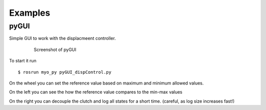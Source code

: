Examples
==========

pyGUI
------

Simple GUI to work with the displacmeent controller.

 .. figure:: pyGUI_Orthosis.jpg
    :scale: 50%

    Screenshot of pyGUI


To start it run
::

  $ rosrun myo_py pyGUI_dispControl.py

On the wheel you can set the reference value based on maximum and minimum
allowed values.

On the left you can see the how the reference value compares to the min-max values

On the right you can decouple the clutch and log all states for a short time.
(careful, as log size increases fast!)
